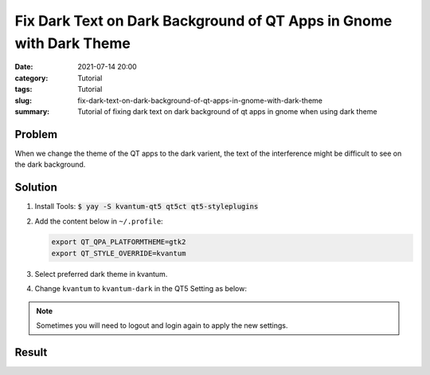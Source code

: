 Fix Dark Text on Dark Background of QT Apps in Gnome with Dark Theme
####################################################################
:date: 2021-07-14 20:00
:category: Tutorial
:tags: Tutorial
:slug: fix-dark-text-on-dark-background-of-qt-apps-in-gnome-with-dark-theme
:summary: Tutorial of fixing dark text on dark background of qt apps in gnome when using dark theme

Problem
=======

When we change the theme of the QT apps to the dark varient, the text of the interference might be difficult to see on the dark background.

.. raw:: html

   <div class="text-center">
   <figure class="figure">
   <img src="{attach}/images/fix-dark-text-in-dark-theme-using-qt-in-gnome-1.png" class="figure-img img-fluid rounded" alt="Dark text on dark background (Goldendict)">
   <figcaption class="figure-caption text-center">Dark text on dark background (Goldendict)</figcaption>
   </figure>
   </div>

Solution
========

#. Install Tools: :code:`$ yay -S kvantum-qt5 qt5ct qt5-styleplugins`

#. Add the content below in ``~/.profile``:

   .. code-block:: sh

      export QT_QPA_PLATFORMTHEME=gtk2
      export QT_STYLE_OVERRIDE=kvantum

#. Select preferred dark theme in kvantum.

   .. raw:: html

      <div class="text-center">
      <figure class="figure">
      <img src="{attach}/images/fix-dark-text-in-dark-theme-using-qt-in-gnome-4.png" class="figure-img img-fluid rounded" alt="Select preferred dark theme">
      <figcaption class="figure-caption text-center">Select preferred dark theme</figcaption>
      </figure>
      </div>

#. Change ``kvantum`` to ``kvantum-dark`` in the QT5 Setting as below:

   .. raw:: html

      <div class="text-center">
      <figure class="figure">
      <img src="{attach}/images/fix-dark-text-in-dark-theme-using-qt-in-gnome-3.png" class="figure-img img-fluid rounded" alt="Change kvantum to kvantum-dark">
      <figcaption class="figure-caption text-center">Change kvantum to kvantum-dark</figcaption>
      </figure>
      </div>

.. note::
  Sometimes you will need to logout and login again to apply the new settings.

Result
======

.. raw:: html

   <div class="text-center">
   <figure class="figure">
   <img src="{attach}/images/fix-dark-text-in-dark-theme-using-qt-in-gnome-2.png" class="figure-img img-fluid rounded" alt="Interface after fix (Goldendict)">
   <figcaption class="figure-caption text-center">Interface after fix (Goldendict)</figcaption>
   </figure>
   </div>
